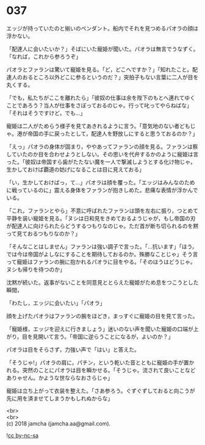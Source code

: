 #+OPTIONS: toc:nil
#+OPTIONS: \n:t

* 037

  エッジが持っていたのと揃いのペンダント。船内でそれを見つめるパオラの顔は浮かない。

  「配達人に会いたいか？」そばにいた寵姫が聞いた。パオラは無言でうなずく。「なれば，これから参ろうぞ」

  パオラとファランは驚いて寵姫を見る。「ど，どこへですか？」「知れたこと。配達人のおるところ以外どこに参るというのだ？」突拍子もない言葉に二人が目を丸くする。

  「でも，私たちがここを離れたら」「彼奴の仕事は余を陛下のもとへ連れてゆくことであろう？当人が仕事をさぼっておるのじゃ。行って叱ってやらねばな」「それはそうですけど，でも…」

  寵姫は二人がためらう様子を見てあきれるように言う。「意気地のない者どもじゃ。港が帝国の手に戻ったとして，配達人を野放しにすると思うておるのか？」

  「えっ」パオラの身体が固まり，ややあってファランの顔を見る。ファランは察していたのか目を合わせようとしない。その思いを代弁するかのように寵姫は言った。「彼奴は帝国すら歯がたたない魔を一人で撃滅しようとする化け物じゃ，生かしておけば覇道の妨げになることは目に見えておる」

  「い，生かしておけばっ，て…」パオラは顔を覆った。「エッジはみんなのために戦っているのに」震える身体をファランが抱きしめた。悲痛な表情が浮かんでいる。

  「これ，ファランとやら」不意に呼ばれたファランは頭を左右に振り，つとめて平静を装い寵姫を見る。「ヌシは日和見をきめておるようじゃが，もし帝国の刃が配達人に向けられたらどうするつもりなのじゃ。ただ首が断ち切られるのを黙って見ておるつもりなのか？」

  「そんなことはしません」ファランは強い調子で言った。「…抗います」「ほう，では今は帝国がよしなにすることを期待しておるのか。殊勝なことじゃ」そう言って寵姫はファランの腕に抱かれるパオラに目をやる。「そのほうはどうじゃ。ヌシも帰りを待つのか」

  沈黙が続いた。返事がないことを同意見ととらえた寵姫がため息をつこうとした瞬間，

  「わたし，エッジに会いたい」「パオラ」

  顔を上げたパオラはファランの腕をほどき，まっすぐに寵姫の目を見て言った。

  「寵姫様，エッジを迎えに行きましょう」迷いのない声を聞いた寵姫の口端が上がり，目を見開いて言う。「帝国に逆らうことになるが，よいのか？」

  パオラは目をそらさず，力強い声で「はい」と答えた。

  「そうじゃ!」パオラの肩に，パチン，という乾いた音とともに寵姫の手が置かれる。突然のことにパオラは目を瞬かせる。「そうじゃ。流されて良いことなどありゃせん。かような世ならなおさらじゃ」

  寵姫は立ち上がって衣装を整えた。「さあ参ろう。ぐずぐずしておると向こうが先に用を済ませてしまうかもしれぬからな」

  <br>
  <br>
  (c) 2018 jamcha (jamcha.aa@gmail.com).

  ![[https://i.creativecommons.org/l/by-nc-sa/4.0/88x31.png][cc by-nc-sa]]
